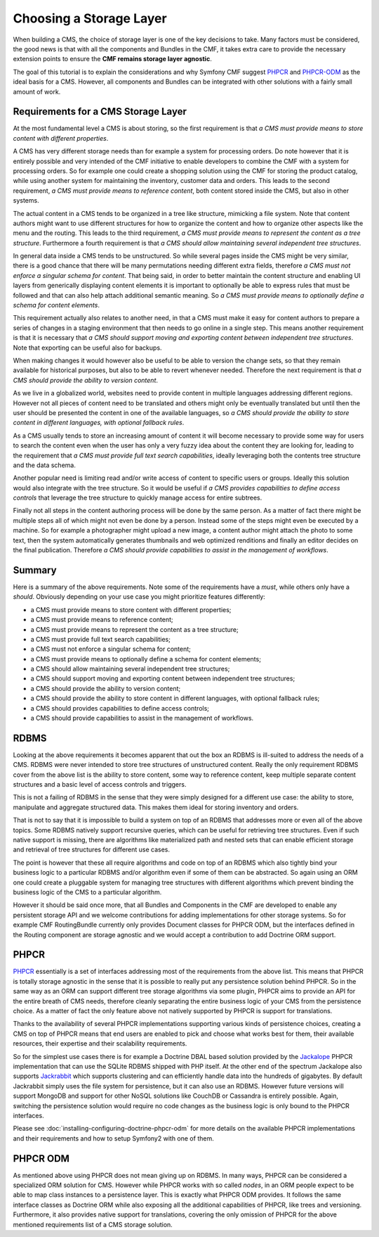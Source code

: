 Choosing a Storage Layer
========================

When building a CMS, the choice of storage layer is one of the key decisions
to take. Many factors must be considered, the good news is that with all the
components and Bundles in the CMF, it takes extra care to provide the
necessary extension points to ensure the **CMF remains storage layer
agnostic**.

The goal of this tutorial is to explain the considerations and why Symfony CMF
suggest `PHPCR`_  and `PHPCR-ODM`_ as the ideal basis for a CMS. However, all
components and Bundles can be integrated with other solutions with a fairly
small amount of work.

.. index:: PHPCR, ODM, ORM

Requirements for a CMS Storage Layer
------------------------------------

At the most fundamental level a CMS is about storing, so the first requirement
is that *a CMS must provide means to store content with different properties*.

A CMS has very different storage needs than for example a system for
processing orders.  Do note however that it is entirely possible and very
intended of the CMF initiative to enable developers to combine the CMF with a
system for processing orders. So for example one could create a shopping
solution using the CMF for storing the product catalog, while using another
system for maintaining the inventory, customer data and orders. This leads to
the second requirement, *a CMS must provide means to reference content*, both
content stored inside the CMS, but also in other systems.

The actual content in a CMS tends to be organized in a tree like structure,
mimicking a file system. Note that content authors might want to use different
structures for how to organize the content and how to organize other aspects
like the menu and the routing.  This leads to the third requirement, *a CMS
must provide means to represent the content as a tree structure*.  Furthermore
a fourth requirement is that *a CMS should allow maintaining several
independent tree structures*.

In general data inside a CMS tends to be unstructured. So while several pages
inside the CMS might be very similar, there is a good chance that there will
be many permutations needing different extra fields, therefore *a CMS must not
enforce a singular schema for content*.  That being said, in order to better
maintain the content structure and enabling UI layers from generically
displaying content elements it is important to optionally be able to express
rules that must be followed and that can also help attach additional semantic
meaning. So *a CMS must provide means to optionally define a schema for
content elements*.

This requirement actually also relates to another need, in that a CMS must
make it easy for content authors to prepare a series of changes in a staging
environment that then needs to go online in a single step. This means another
requirement is that it is necessary that *a CMS should support moving and
exporting content between independent tree structures*.  Note that exporting
can be useful also for backups.

When making changes it would however also be useful to be able to version the
change sets, so that they remain available for historical purposes, but also
to be able to revert whenever needed. Therefore the next requirement is that
*a CMS should provide the ability to version content*.

As we live in a globalized world, websites need to provide content in multiple
languages addressing different regions. However not all pieces of content need
to be translated and others might only be eventually translated but until then
the user should be presented the content in one of the available languages, so
*a CMS should provide the ability to store content in different languages,
with optional fallback rules*.

As a CMS usually tends to store an increasing amount of content it will become
necessary to provide some way for users to search the content even when the
user has only a very fuzzy idea about the content they are looking for,
leading to the requirement that *a CMS must provide full text search
capabilities*, ideally leveraging both the contents tree structure and the
data schema.

Another popular need is limiting read and/or write access of content to
specific users or groups. Ideally this solution would also integrate with the
tree structure. So it would be useful if *a CMS provides capabilities to
define access controls* that leverage the tree structure to quickly manage
access for entire subtrees.

Finally not all steps in the content authoring process will be done by the
same person.  As a matter of fact there might be multiple steps all of which
might not even be done by a person. Instead some of the steps might even be
executed by a machine. So for example a photographer might upload a new image,
a content author might attach the photo to some text, then the system
automatically generates thumbnails and web optimized renditions and finally an
editor decides on the final publication. Therefore *a CMS should provide
capabilities to assist in the management of workflows*.

Summary
-------

Here is a summary of the above requirements. Note some of the requirements
have a *must*, while others only have a *should*. Obviously depending on your
use case you might prioritize features differently:

* a CMS must provide means to store content with different properties;
* a CMS must provide means to reference content;
* a CMS must provide means to represent the content as a tree structure;
* a CMS must provide full text search capabilities;
* a CMS must not enforce a singular schema for content;
* a CMS must provide means to optionally define a schema for content elements;
* a CMS should allow maintaining several independent tree structures;
* a CMS should support moving and exporting content between independent tree structures;
* a CMS should provide the ability to version content;
* a CMS should provide the ability to store content in different languages, with optional fallback rules;
* a CMS should provides capabilities to define access controls;
* a CMS should provide capabilities to assist in the management of workflows.

RDBMS
-----

Looking at the above requirements it becomes apparent that out the box an
RDBMS is ill-suited to address the needs of a CMS. RDBMS were never intended
to store tree structures of unstructured content. Really the only requirement
RDBMS cover from the above list is the ability to store content, some way to
reference content, keep multiple separate content structures and a basic level
of access controls and triggers.

This is not a failing of RDBMS in the sense that they were simply designed for
a different use case: the ability to store, manipulate and aggregate
structured data. This makes them ideal for storing inventory and orders.

That is not to say that it is impossible to build a system on top of an RDBMS
that addresses more or even all of the above topics. Some RDBMS natively
support recursive queries, which can be useful for retrieving tree structures.
Even if such native support is missing, there are algorithms like materialized
path and nested sets that can enable efficient storage and retrieval of tree
structures for different use cases.

The point is however that these all require algorithms and code on top of an
RDBMS which also tightly bind your business logic to a particular RDBMS and/or
algorithm even if some of them can be abstracted. So again using an ORM one
could create a pluggable system for managing tree structures with different
algorithms which prevent binding the business logic of the CMS to a particular
algorithm.

However it should be said once more, that all Bundles and Components in the
CMF are developed to enable any persistent storage API and we welcome
contributions for adding implementations for other storage systems. So for
example CMF RoutingBundle currently only provides Document classes for PHPCR
ODM, but the interfaces defined in the Routing component are storage agnostic
and we would accept a contribution to add Doctrine ORM support.

PHPCR
-----

`PHPCR`_ essentially is a set of interfaces addressing most of the
requirements from the above list.  This means that PHPCR is totally storage
agnostic in the sense that it is possible to really put any persistence
solution behind PHPCR.  So in the same way as an ORM can support different
tree storage algorithms via some plugin, PHPCR aims to provide an API for the
entire breath of CMS needs, therefore cleanly separating the entire business
logic of your CMS from the persistence choice. As a matter of fact the only
feature above not natively supported by PHPCR is support for translations.

Thanks to the availability of several PHPCR implementations supporting various
kinds of persistence choices, creating a CMS on top of PHPCR means that end
users are enabled to pick and choose what works best for them, their available
resources, their expertise and their scalability requirements.

So for the simplest use cases there is for example a Doctrine DBAL based
solution provided by the `Jackalope`_ PHPCR implementation that can use the
SQLite RDBMS shipped with PHP itself. At the other end of the spectrum
Jackalope also supports `Jackrabbit`_ which supports clustering and can
efficiently handle data into the hundreds of gigabytes. By default Jackrabbit
simply uses the file system for persistence, but it can also use an RDBMS.
However future versions will support MongoDB and support for other NoSQL
solutions like CouchDB or Cassandra is entirely possible. Again, switching the
persistence solution would require no code changes as the business logic is
only bound to the PHPCR interfaces.

Please see :doc:`installing-configuring-doctrine-phpcr-odm` for more details
on the available PHPCR implementations and their requirements and how to setup
Symfony2 with one of them.

PHPCR ODM
---------

As mentioned above using PHPCR does not mean giving up on RDBMS. In many ways,
PHPCR can be considered a specialized ORM solution for CMS. However while
PHPCR works with so called *nodes*, in an ORM people expect to be able to map
class instances to a persistence layer. This is exactly what PHPCR ODM
provides. It follows the same interface classes as Doctrine ORM while also
exposing all the additional capabilities of PHPCR, like trees and versioning.
Furthermore, it also provides native support for translations, covering the
only omission of PHPCR for the above mentioned requirements list of a CMS
storage solution.

.. _`PHPCR`: http://phpcr.github.com
.. _`PHPCR-ODM`: http://www.doctrine-project.org/projects/phpcr-odm.html
.. _`Jackalope`: https://github.com/jackalope/jackalope
.. _`Jackrabbit`: http://jackrabbit.apache.org
